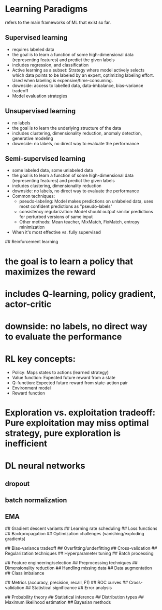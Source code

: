 * Learning Paradigms
refers to the main frameworks of  ML that exist so far.

** Supervised learning
- requires labeled data
- the goal is to learn a function of some high-dimensional data (representing features) and predict the given labels
- includes regression, and classification
- Active learning as a subset: Strategy where model actively selects which data points to be labeled by an expert, optimizing labeling effort. Used when labeling is expensive/time-consuming.
- downside: access to labelled data, data-imbalance, bias-variance tradeoff
- Model evaluation strategies
  
** Unsupervised learning
- no labels
- the goal is to learn the underlying structure of the data
- includes clustering, dimensionality reduction, anomaly detection, generative modeling
- downside: no labels, no direct way to evaluate the performance
  
** Semi-supervised learning
- some labeled data, some unlabeled data
- the goal is to learn a function of some high-dimensional data (representing features) and predict the given labels
- includes clustering, dimensionality reduction
- downside: no labels, no direct way to evaluate the performance
- Common techniques:
  - pseudo-labeling: Model makes predictions on unlabeled data, uses most confident predictions as "pseudo-labels"
  - consistency regularization: Model should output similar predictions for perturbed versions of same input
  - Other methods: Mean teacher, MixMatch, FixMatch, entropy minimization
- When it's most effective vs. fully supervised

## Reinforcement learning
* the goal is to learn a policy that maximizes the reward
* includes Q-learning, policy gradient, actor-critic
* downside: no labels, no direct way to evaluate the performance
* RL key concepts:
  * Policy: Maps states to actions (learned strategy)
  * Value function: Expected future reward from a state
  * Q-function: Expected future reward from state-action pair
  * Environment model
  * Reward function
* Exploration vs. exploitation tradeoff: Pure exploitation may miss optimal strategy, pure exploration is inefficient

* DL neural networks
** dropout
** batch normalization
** EMA

# Optimization

## Gradient descent variants
## Learning rate scheduling
## Loss functions
## Backpropagation
## Optimization challenges (vanishing/exploding gradients)

# Model Training

## Bias-variance tradeoff
## Overfitting/underfitting
## Cross-validation
## Regularization techniques
## Hyperparameter tuning
## Batch processing

# Data Handling

## Feature engineering/selection
## Preprocessing techniques
## Dimensionality reduction
## Handling missing data
## Data augmentation
## Class imbalance

# Model Evaluation

## Metrics (accuracy, precision, recall, F1)
## ROC curves
## Cross-validation
## Statistical significance
## Error analysis

# Statistical Foundations

## Probability theory
## Statistical inference
## Distribution types
## Maximum likelihood estimation
## Bayesian methods